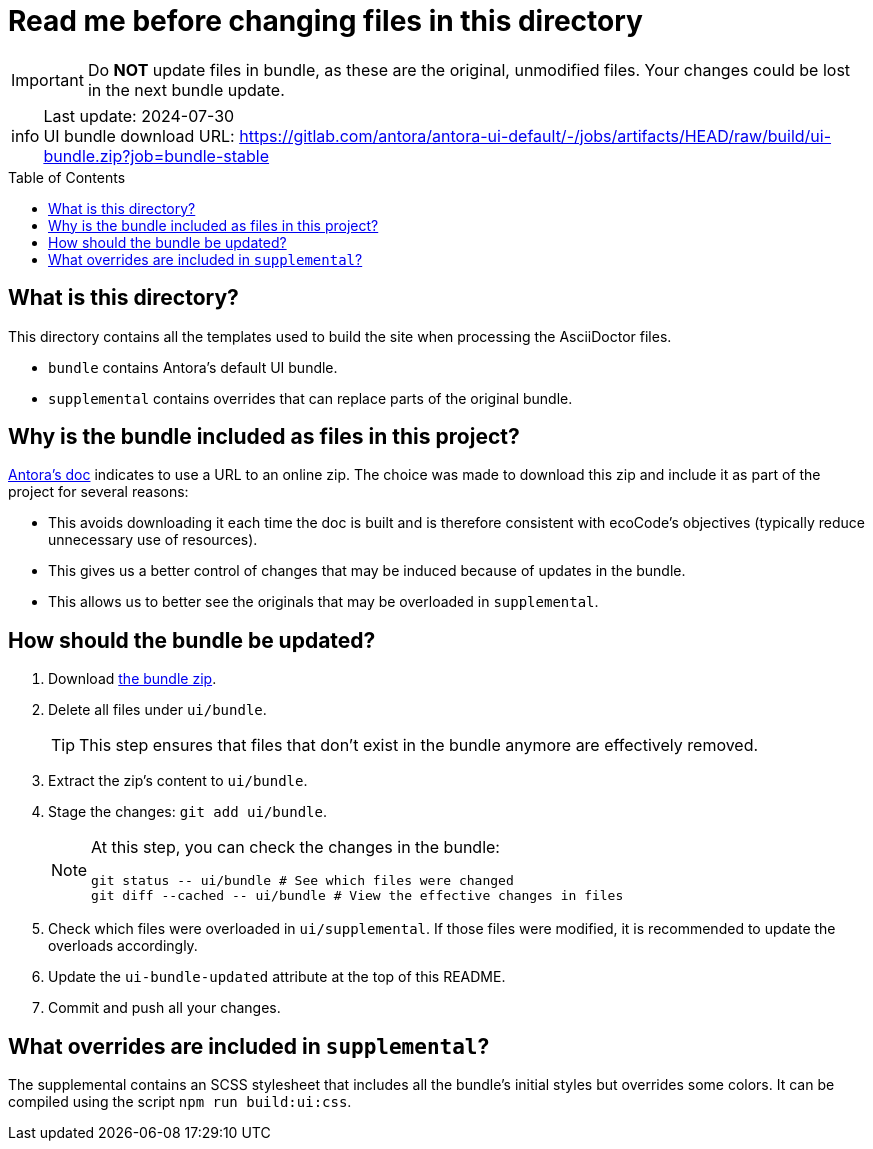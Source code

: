 = Read me before changing files in this directory
:toc: macro

:ui-bundle-url: https://gitlab.com/antora/antora-ui-default/-/jobs/artifacts/HEAD/raw/build/ui-bundle.zip?job=bundle-stable
:ui-bundle-updated: 2024-07-30

[IMPORTANT]
Do *NOT* update files in bundle, as these are the original, unmodified files.
Your changes could be lost in the next bundle update.

[NOTE,caption=info]
Last update: {ui-bundle-updated} +
UI bundle download URL: {ui-bundle-url}

toc::[]

== What is this directory?

This directory contains all the templates used to build the site when processing the AsciiDoctor files.

* `bundle` contains Antora's default UI bundle.
* `supplemental` contains overrides that can replace parts of the original bundle.

== Why is the bundle included as files in this project?

link:https://docs.antora.org/antora/latest/playbook/set-up-playbook/#configure-your-sites-ui-bundle[Antora's doc] indicates to use a URL to an online zip.
The choice was made to download this zip and include it as part of the project for several reasons:

* This avoids downloading it each time the doc is built and is therefore consistent with ecoCode's objectives (typically reduce unnecessary use of resources).
* This gives us a better control of changes that may be induced because of updates in the bundle.
* This allows us to better see the originals that may be overloaded in `supplemental`.

== How should the bundle be updated?

. Download link:{ui-bundle-url}[the bundle zip].

. Delete all files under `ui/bundle`.
+
TIP: This step ensures that files that don't exist in the bundle anymore are effectively removed.

. Extract the zip's content to `ui/bundle`.

. Stage the changes: `git add ui/bundle`.
+
[NOTE]
====
At this step, you can check the changes in the bundle:

[source,bash]
----
git status -- ui/bundle # See which files were changed
git diff --cached -- ui/bundle # View the effective changes in files
----
====

. Check which files were overloaded in `ui/supplemental`.
If those files were modified, it is recommended to update the overloads accordingly.

. Update the `ui-bundle-updated` attribute at the top of this README.

. Commit and push all your changes.

== What overrides are included in `supplemental`?

The supplemental contains an SCSS stylesheet that includes all the bundle's initial styles but overrides some colors.
It can be compiled using the script `npm run build:ui:css`.
